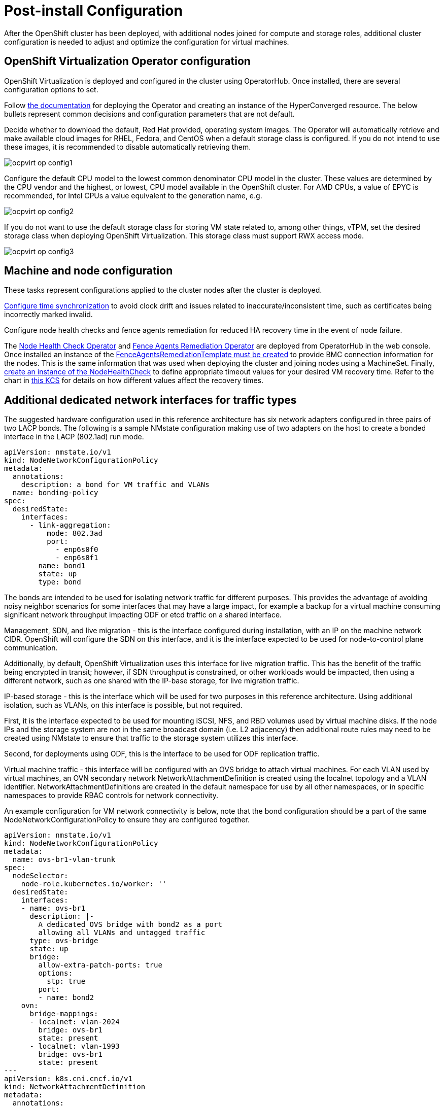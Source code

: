 = Post-install Configuration

After the OpenShift cluster has been deployed, with additional nodes joined for compute and storage roles, additional cluster configuration is needed to adjust and optimize the configuration for virtual machines.

== OpenShift Virtualization Operator configuration

OpenShift Virtualization is deployed and configured in the cluster using OperatorHub.
Once installed, there are several configuration options to set.

Follow https://docs.openshift.com/container-platform/4.15/virt/install/installing-virt.html[the documentation] for deploying the Operator and creating an instance of the HyperConverged resource.
The below bullets represent common decisions and configuration parameters that are not default.

Decide whether to download the default, Red Hat provided, operating system images.
The Operator will automatically retrieve and make available cloud images for RHEL, Fedora, and CentOS when a default storage class is configured.
If you do not intend to use these images, it is recommended to disable automatically retrieving them.

image::ocpvirt_op_config1.png[]

Configure the default CPU model to the lowest common denominator CPU model in the cluster.
These values are determined by the CPU vendor and the highest, or lowest, CPU model available in the OpenShift cluster.
For AMD CPUs, a value of EPYC is recommended, for Intel CPUs a value equivalent to the generation name, e.g.

image::ocpvirt_op_config2.png[]

If you do not want to use the default storage class for storing VM state related to, among other things, vTPM, set the desired storage class when deploying OpenShift Virtualization. This storage class must support RWX access mode.

image::ocpvirt_op_config3.png[]

== Machine and node configuration

These tasks represent configurations applied to the cluster nodes after the cluster is deployed.

https://docs.openshift.com/container-platform/4.15/post_installation_configuration/machine-configuration-tasks.html#installation-special-config-chrony_post-install-machine-configuration-tasks[Configure time synchronization] to avoid clock drift and issues related to inaccurate/inconsistent time, such as certificates being incorrectly marked invalid.

Configure node health checks and fence agents remediation for reduced HA recovery time in the event of node failure.

The https://access.redhat.com/documentation/en-us/workload_availability_for_red_hat_openshift/23.2/html-single/remediation_fencing_and_maintenance/index?extIdCarryOver=true&sc_cid=701f2000001OH74AAG#installing-node-health-check-operator-using-web-console_node-health-check-operator[Node Health Check Operator] and https://access.redhat.com/documentation/en-us/workload_availability_for_red_hat_openshift/23.3/html/remediation_fencing_and_maintenance/fence-agents-remediation-operator-remediate-nodes#installing-fence-agents-remediation-operator-using-web-console_fence-agents-remediation-operator-remediate-nodes[Fence Agents Remediation Operator] are deployed from OperatorHub in the web console.
Once installed an instance of the https://access.redhat.com/documentation/en-us/workload_availability_for_red_hat_openshift/23.3/html/remediation_fencing_and_maintenance/fence-agents-remediation-operator-remediate-nodes#configuring-fence-agents-remediation-operator_fence-agents-remediation-operator-remediate-nodes[FenceAgentsRemediationTemplate must be created] to provide BMC connection information for the nodes.
This is the same information that was used when deploying the cluster and joining nodes using a MachineSet.
Finally, https://access.redhat.com/documentation/en-us/workload_availability_for_red_hat_openshift/23.3/html/remediation_fencing_and_maintenance/node-health-check-operator#about-node-health-check-operator_node-health-check-operator[create an instance of the NodeHealthCheck] to define appropriate timeout values for your desired VM recovery time.
Refer to the chart in https://access.redhat.com/articles/7057929[this KCS] for details on how different values affect the recovery times.

== Additional dedicated network interfaces for traffic types

The suggested hardware configuration used in this reference architecture has six network adapters configured in three pairs of two LACP bonds.
The following is a sample NMstate configuration making use of two adapters on the host to create a bonded interface in the LACP (802.1ad) run mode.

[source,yaml,subs="+quotes"]
----
apiVersion: nmstate.io/v1
kind: NodeNetworkConfigurationPolicy
metadata:
  annotations:
    description: a bond for VM traffic and VLANs
  name: bonding-policy
spec:
  desiredState:
    interfaces:
      - link-aggregation:
          mode: 802.3ad
          port:
            - enp6s0f0
            - enp6s0f1
        name: bond1
        state: up
        type: bond
----

The bonds are intended to be used for isolating network traffic for different purposes.
This provides the advantage of avoiding noisy neighbor scenarios for some interfaces that may have a large impact, for example a backup for a virtual machine consuming significant network throughput impacting ODF or etcd traffic on a shared interface.

Management, SDN, and live migration - this is the interface configured during installation, with an IP on the machine network CIDR. OpenShift will configure the SDN on this interface, and it is the interface expected to be used for node-to-control plane communication.

Additionally, by default, OpenShift Virtualization uses this interface for live migration traffic.
This has the benefit of the traffic being encrypted in transit; however, if SDN throughput is constrained, or other workloads would be impacted, then using a different network, such as one shared with the IP-base storage, for live migration traffic.

IP-based storage - this is the interface which will be used for two purposes in this reference architecture.
Using additional isolation, such as VLANs, on this interface is possible, but not required.

First, it is the interface expected to be used for mounting iSCSI, NFS, and RBD volumes used by virtual machine disks.
If the node IPs and the storage system are not in the same broadcast domain (i.e. L2 adjacency) then additional route rules may need to be created using NMstate to ensure that traffic to the storage system utilizes this interface.

Second, for deployments using ODF, this is the interface to be used for ODF replication traffic.

Virtual machine traffic - this interface will be configured with an OVS bridge to attach virtual machines.
For each VLAN used by virtual machines, an OVN secondary network NetworkAttachmentDefinition is created using the localnet topology and a VLAN identifier.
NetworkAttachmentDefinitions are created in the default namespace for use by all other namespaces, or in specific namespaces to provide RBAC controls for network connectivity.

An example configuration for VM network connectivity is below, note that the bond configuration should be a part of the same NodeNetworkConfigurationPolicy to ensure they are configured together.

[source,yaml,subs="+quotes"]
----
apiVersion: nmstate.io/v1
kind: NodeNetworkConfigurationPolicy
metadata:
  name: ovs-br1-vlan-trunk
spec:
  nodeSelector:
    node-role.kubernetes.io/worker: ''
  desiredState:
    interfaces:
    - name: ovs-br1
      description: |-
        A dedicated OVS bridge with bond2 as a port
        allowing all VLANs and untagged traffic
      type: ovs-bridge
      state: up
      bridge:
        allow-extra-patch-ports: true
        options:
          stp: true
        port:
        - name: bond2
    ovn:
      bridge-mappings:
      - localnet: vlan-2024
        bridge: ovs-br1
        state: present
      - localnet: vlan-1993
        bridge: ovs-br1
        state: present
---
apiVersion: k8s.cni.cncf.io/v1
kind: NetworkAttachmentDefinition
metadata:
  annotations:
    description: VLAN 2024 connection for VMs
  name: vlan-2024
  namespace: default
spec:
  config: |-
    {
      "cniVersion": "0.3.1",
      "name": "vlan-2024",
      "type": "ovn-k8s-cni-overlay",
      "topology": "localnet",
      "netAttachDefName": "default/vlan-2024",
      "vlanID": 2024,
      "ipam": {}
    }
---
apiVersion: k8s.cni.cncf.io/v1
kind: NetworkAttachmentDefinition
metadata:
  annotations:
    description: VLAN 1993 connection for VMs
  name: vlan-1993
  namespace: default
spec:
  config: |-
    {
      "cniVersion": "0.3.1",
      "name": "vlan-1993",
      "type": "ovn-k8s-cni-overlay",
      "topology": "localnet",
      "netAttachDefName": "default/vlan-1993",
      "vlanID": 1993,
      "ipam": {}
    }
----

== Kubelet configuration

The following additional configuration for kubelet is applied after the cluster is deployed.

Increase https://docs.openshift.com/container-platform/4.15/post_installation_configuration/node-tasks.html#create-a-kubeletconfig-crd-to-edit-kubelet-parameters_post-install-node-tasks[kubelet] **kubeAPIBurst** to 200 and **kubeAPIQPS** to 100.
Adjusting these values up from the default of 100 and 50, respectively, accommodates bulk object creation on the nodes.
The lower values are useful on clusters with smaller nodes to keep API server resource utilization reasonable, however with larger nodes this is not an issue.

Set the **maxPods** per node to 500.
By default, OpenShift sets the maximum Pods per node to 250.
This value affects not just the Pods running core OpenShift services and node functions but also virtual machines.
For large virtualization nodes that can host many virtual machines, this value is likely too small.
If you’re using very large nodes and may have more than 500 VMs and Pods on a node, this value can be increased beyond 500, however you will also need to adjust the size of the cluster network’s host prefix when deploying the cluster.

Disable **nodeStatusMaxImage**.
The scheduler factors both the count of container images and which container images are on a host when deciding where to place a Pod or virtual machine.
For large nodes with many different Pods and VMs, this can lead to unnecessary and undesired behavior.
Disabling the imageLocality scheduler plugin by setting **nodeStatusMaxImage** to **-1** facilitates balanced scheduling across cluster nodes, avoiding scenarios where VMs are scheduled to the same host as a result of the image already being present vs factoring in other resource availability.

https://docs.openshift.com/container-platform/4.15/nodes/nodes/nodes-nodes-resources-configuring.html#nodes-nodes-resources-configuring-auto_nodes-nodes-resources-configuring[Set dynamic resource allocation for kubelet].
The default CPU and memory reservation for kubelet is very small and not appropriate for nodes with large amounts of resources, such as hypervisor hosts.
Setting dynamic resource allocation will set the values for system reserved CPU and memory according to the total amount of resources on the node.
This prevents kubelet from starving for resources when the node has high numbers of Pods and virtual machines running.

https://docs.openshift.com/container-platform/4.15/scalability_and_performance/using-cpu-manager.html#setting_up_cpu_manager_using-cpu-manager-and-topology_manager[Configure CPU manager] to enable dedicated resources for virtual machines to be assigned.
Without CPU manager, virtual machines using dedicated CPU scheduling, such as those configured with the cx instance type, cannot be scheduled.

Configure https://docs.openshift.com/container-platform/4.15/post_installation_configuration/node-tasks.html#nodes-nodes-garbage-collection-configuring_post-install-node-tasks[soft eviction thresholds].
Configuring soft eviction is valuable for several reasons, however the most important is that it sets the upper boundary for memory utilization on the nodes before the virtual machines are attempted to be moved to other hosts in the cluster.
This value should be set for a reasonable value according to the approximate maximum amount of memory utilization you want on the node, however if all nodes are exceeding this value then workload will not be rescheduled.
Depending on the amount of memory in your hosts, this could be between 90-95%. For the suggested node size in this architecture, a value of 90% is used.
Additional eviction thresholds for local storage utilization can be configured based on needs, in particular if the disks used by RHCOS are smaller (less than 512GiB) or you intend to deploy ephemeral virtual machines with disks stored in container images.
Below is an example kubelet configuration to apply the above suggested configuration to compute nodes in the cluster.
If you have hypervisor hosts that do not have the “worker” label, an additional selector may be needed.

[source,yaml,subs="+quotes"]
----
apiVersion: machineconfiguration.openshift.io/v1
kind: KubeletConfig
metadata:
  name: set-virt-values
spec:
  machineConfigPoolSelector:
    matchLabels:
      pools.operator.machineconfiguration.openshift.io/worker: ""
  kubeletConfig:
    autoSizingReserved: true
    maxPods: 500
    nodeStatusMaxImages: -1
    kubeAPIBurst: 200
    kubeAPIQPS: 100
    evictionSoft:
      memory.available: "50Gi"
    evictionSoftGracePeriod:
      memory.available: "5m"
    evictionPressureTransitionPeriod: 0s
----

== OpenShift Data Foundation configuration

This reference architecture utilizes ODF as the storage backed for virtual machine disks.
Storage is modular and additional CSI providers can be added to the cluster to provide both ODF and third-party storage from other vendors.
Furthermore, ODF is not required if you choose to exclusively use RWX storage from other vendors. For non-ODF storage requirements, see the storage section in next chapter.

Set global, and virtualization specific, default storage classes.
The global default storage class is used as the default for PVCs when a specific storage class is not requested.
For this reference architecture, when using ODF for the storage, the suggested global default is **ocs-storagecluster-ceph-rbd**.
The virtualization specific default storage class is used when creating virtual machine disks.
The default when using ODF should be **ocs-storagecluster-ceph-rbd-virtualization**, unless creating customized storage classes.
Create additional storage classes as needed to customize the storage features, however ensure that the **parameters.mapOptions value krbd:rxbounce** is set for any ODF storage class used for VM disks.

== Multi-network policy activation

To support network policy for VMs connected to L2 networks, https://docs.openshift.com/container-platform/4.15/networking/multiple_networks/configuring-multi-network-policy.html#nw-multi-network-policy-enable_configuring-multi-network-policy[the feature needs to be enabled on the Operator].
When using network policy to control ingress/egress traffic for virtual machines, use https://docs.openshift.com/container-platform/4.15/networking/multiple_networks/configuring-multi-network-policy.html#configuring-multi-network-policy_working-with-multi-network-policy[the MultiNetworkPolicy object] to define rules for access.

== Additional Operator configuration

The below Operators are suggested to be deployed and configured in the cluster to provide additional functionality.

Node maintenance Operator - Simplifies the process of cordoning and draining nodes in the cluster for maintenance purposes.

OpenShift logging - Collects the logs of cluster nodes, Pods, and VMs (but not the guest OS logs) into a single place for searching and troubleshooting.

MetalLB - Provides the ability to expose Pod and VM-based applications using an L2 or L3 (BGP)-based load balancer hosted by OpenShift.
This is useful for providing external access to one or more VMs connected to the SDN that are hosting an application using a non-HTTP(s) (and not using ports 80 or 443) application.

https://access.redhat.com/documentation/en-us/migration_toolkit_for_virtualization/[Migration Toolkit for Virtualization] - In addition to importing virtual machines from Red Hat Virtualization, Red Hat OpenStack, and VMware vSphere to OpenShift, the Migration Toolkit for Virtualization also imports VMs from OVA format and between OpenShift clusters.
Additionally, virtual machines from other OpenShift Virtualization clusters can be migrated to the current cluster using the migration toolkit.

Migration Toolkit for Containers - Used to migrate VM disks (PVCs) between storage classes.

Compliance Operator - For organizations with compliance, e.g. HIPAA or DISA STIG, requirements, the Compliance Operator reports, and optionally applies, configuration to the cluster to meet these standards.

Kube Descheduler Operator - The descheduler takes action to (re)schedule workload on the cluster nodes when conditions are met. For virtualization, this will take action when nodes are below a utilization threshold, 20% by default, to reschedule VMs from highly utilized nodes, over 50% by default, with the intention of balancing overall node utilization.
However,  the profile is currently in tech preview.

https://docs.openshift.com/container-platform/4.15/scalability_and_performance/cnf-numa-aware-scheduling.html[NUMA resources Operator] - As the name implies, this Operator is used when NUMA aware workloads are deployed to the cluster.
For VMs with large memory requirements or applications that can benefit from NUMA-aware scheduling and utilization of resources, deploying this Operator and assigning the appropriate secondary scheduler informs the nodes how to manage these workloads.

https://access.redhat.com/documentation/en-us/red_hat_ansible_automation_platform/2.4/html/deploying_the_red_hat_ansible_automation_platform_operator_on_openshift_container_platform/index[Ansible Automation Platform Operator] - For pre configuration of network, storage, bare metal resources, DNS, certificates, preparation of VMware clusters and day 2 operations the Ansible Automation platform has validated content that can help customers perform all of these tasks and more to deliver an end to end automated experience.
